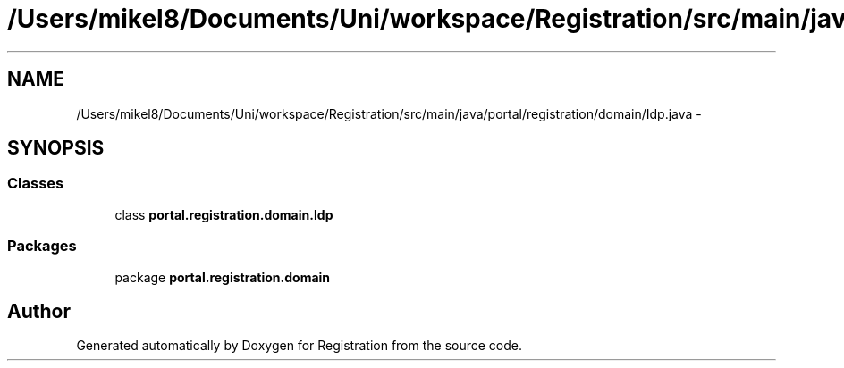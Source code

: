 .TH "/Users/mikel8/Documents/Uni/workspace/Registration/src/main/java/portal/registration/domain/Idp.java" 3 "Wed Jul 13 2011" "Version 4" "Registration" \" -*- nroff -*-
.ad l
.nh
.SH NAME
/Users/mikel8/Documents/Uni/workspace/Registration/src/main/java/portal/registration/domain/Idp.java \- 
.SH SYNOPSIS
.br
.PP
.SS "Classes"

.in +1c
.ti -1c
.RI "class \fBportal.registration.domain.Idp\fP"
.br
.in -1c
.SS "Packages"

.in +1c
.ti -1c
.RI "package \fBportal.registration.domain\fP"
.br
.in -1c
.SH "Author"
.PP 
Generated automatically by Doxygen for Registration from the source code.

